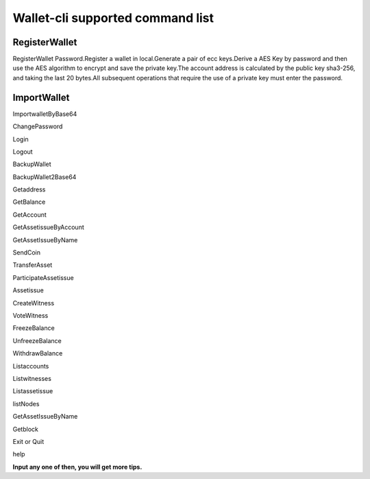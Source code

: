 #################################
Wallet-cli supported command list
#################################

RegisterWallet
==============

RegisterWallet Password.Register a wallet in local.Generate a pair of ecc keys.Derive a AES Key by password and then use the AES algorithm to encrypt and save the private key.The account address is calculated by the public key sha3-256, and taking the last 20 bytes.All subsequent operations that require the use of a private key must enter the password.

ImportWallet
============

ImportwalletByBase64

ChangePassword

Login

Logout

BackupWallet

BackupWallet2Base64

Getaddress

GetBalance

GetAccount

GetAssetissueByAccount

GetAssetIssueByName

SendCoin

TransferAsset

ParticipateAssetissue

Assetissue

CreateWitness

VoteWitness

FreezeBalance

UnfreezeBalance

WithdrawBalance

Listaccounts

Listwitnesses

Listassetissue

listNodes

GetAssetIssueByName

Getblock

Exit or Quit

help

**Input any one of then, you will get more tips.**